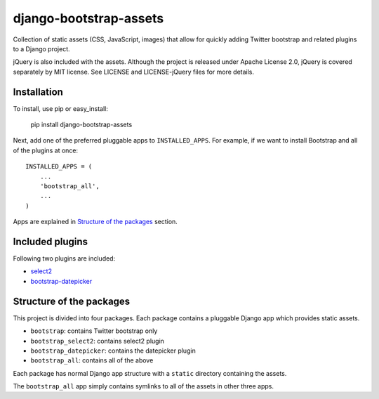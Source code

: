 =======================
django-bootstrap-assets
=======================

Collection of static assets (CSS, JavaScript, images) that allow for quickly
adding Twitter bootstrap and related plugins to a Django project.

jQuery is also included with the assets. Although the project is released under
Apache License 2.0, jQuery is covered separately by MIT license. See LICENSE
and LICENSE-jQuery files for more details.

Installation
============

To install, use pip or easy_install:

    pip install django-bootstrap-assets

Next, add one of the preferred pluggable apps to ``INSTALLED_APPS``. For
example, if we want to install Bootstrap and all of the plugins at once::

    INSTALLED_APPS = (
        ...
        'bootstrap_all',
        ...
    )

Apps are explained in `Structure of the packages`_ section. 

Included plugins
================

Following two plugins are included:

+ select2_
+ bootstrap-datepicker_

Structure of the packages
=========================

This project is divided into four packages. Each package contains a pluggable
Django app which provides static assets.

+ ``bootstrap``: contains Twitter bootstrap only
+ ``bootstrap_select2``: contains select2 plugin
+ ``bootstrap_datepicker``: contains the datepicker plugin
+ ``bootstrap_all``: contains all of the above

Each package has normal Django app structure with a ``static`` directory
containing the assets.

The ``bootstrap_all`` app simply contains symlinks to all of the assets in
other three apps.

.. _select2: http://ivaynberg.github.com/select2/
.. _bootstrap-datepicker: http://www.eyecon.ro/bootstrap-datepicker/
